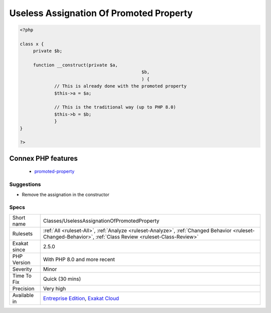 .. _classes-uselessassignationofpromotedproperty:

.. _useless-assignation-of-promoted-property:

Useless Assignation Of Promoted Property
++++++++++++++++++++++++++++++++++++++++

.. meta\:\:
	:description:
		Useless Assignation Of Promoted Property: Promoted properties save the assignation of constructor argument to the property.
	:twitter:card: summary_large_image
	:twitter:site: @exakat
	:twitter:title: Useless Assignation Of Promoted Property
	:twitter:description: Useless Assignation Of Promoted Property: Promoted properties save the assignation of constructor argument to the property
	:twitter:creator: @exakat
	:twitter:image:src: https://www.exakat.io/wp-content/uploads/2020/06/logo-exakat.png
	:og:image: https://www.exakat.io/wp-content/uploads/2020/06/logo-exakat.png
	:og:title: Useless Assignation Of Promoted Property
	:og:type: article
	:og:description: Promoted properties save the assignation of constructor argument to the property
	:og:url: https://php-tips.readthedocs.io/en/latest/tips/Classes/UselessAssignationOfPromotedProperty.html
	:og:locale: en
  Promoted properties save the assignation of constructor argument to the property. It is useless to do it with that syntax, and in the constructor too.

.. code-block:: php
   
   <?php
   
   class x {
   	private $b;
   	
   	function __construct(private $a,
   						 $b,						 
   						 ) {
   		// This is already done with the promoted property
   		$this->a = $a;
   
   		// This is the traditional way (up to PHP 8.0)
   		$this->b = $b;
   		}
   }
   
   ?>
Connex PHP features
-------------------

  + `promoted-property <https://php-dictionary.readthedocs.io/en/latest/dictionary/promoted-property.ini.html>`_


Suggestions
___________

* Remove the assignation in the constructor




Specs
_____

+--------------+------------------------------------------------------------------------------------------------------------------------------------------------------------+
| Short name   | Classes/UselessAssignationOfPromotedProperty                                                                                                               |
+--------------+------------------------------------------------------------------------------------------------------------------------------------------------------------+
| Rulesets     | :ref:`All <ruleset-All>`, :ref:`Analyze <ruleset-Analyze>`, :ref:`Changed Behavior <ruleset-Changed-Behavior>`, :ref:`Class Review <ruleset-Class-Review>` |
+--------------+------------------------------------------------------------------------------------------------------------------------------------------------------------+
| Exakat since | 2.5.0                                                                                                                                                      |
+--------------+------------------------------------------------------------------------------------------------------------------------------------------------------------+
| PHP Version  | With PHP 8.0 and more recent                                                                                                                               |
+--------------+------------------------------------------------------------------------------------------------------------------------------------------------------------+
| Severity     | Minor                                                                                                                                                      |
+--------------+------------------------------------------------------------------------------------------------------------------------------------------------------------+
| Time To Fix  | Quick (30 mins)                                                                                                                                            |
+--------------+------------------------------------------------------------------------------------------------------------------------------------------------------------+
| Precision    | Very high                                                                                                                                                  |
+--------------+------------------------------------------------------------------------------------------------------------------------------------------------------------+
| Available in | `Entreprise Edition <https://www.exakat.io/entreprise-edition>`_, `Exakat Cloud <https://www.exakat.io/exakat-cloud/>`_                                    |
+--------------+------------------------------------------------------------------------------------------------------------------------------------------------------------+


